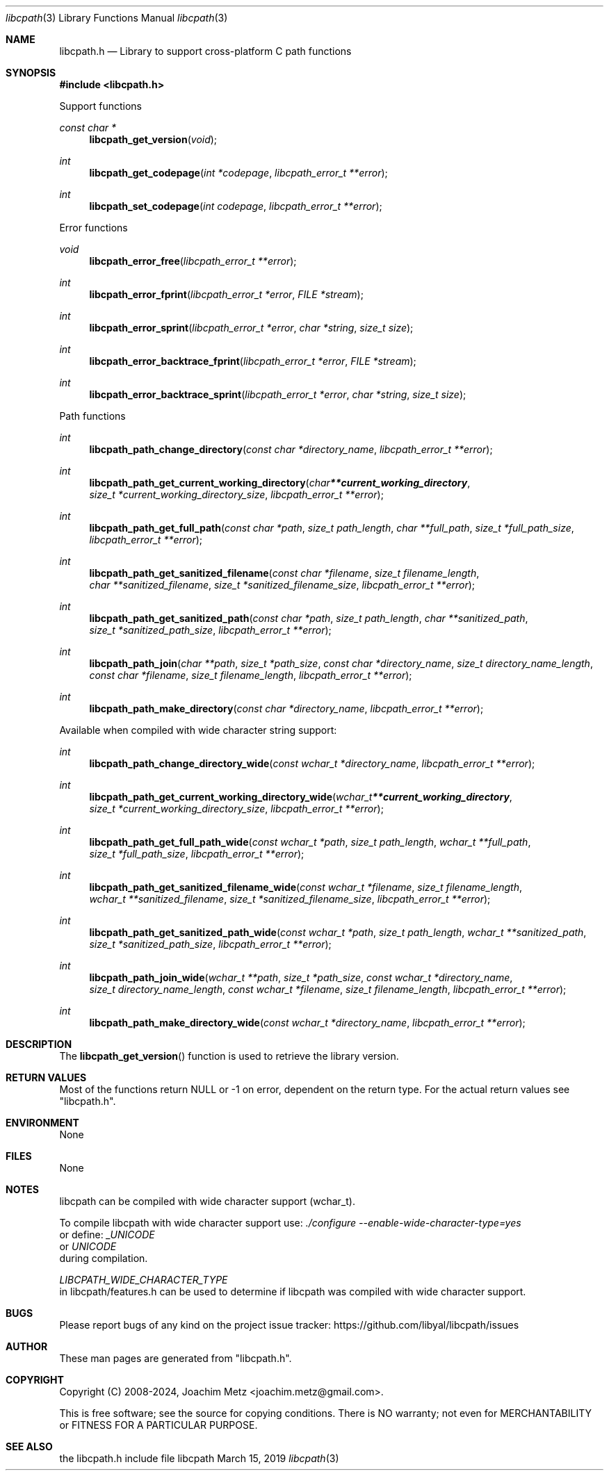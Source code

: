 .Dd March 15, 2019
.Dt libcpath 3
.Os libcpath
.Sh NAME
.Nm libcpath.h
.Nd Library to support cross-platform C path functions
.Sh SYNOPSIS
.In libcpath.h
.Pp
Support functions
.Ft const char *
.Fn libcpath_get_version "void"
.Ft int
.Fn libcpath_get_codepage "int *codepage" "libcpath_error_t **error"
.Ft int
.Fn libcpath_set_codepage "int codepage" "libcpath_error_t **error"
.Pp
Error functions
.Ft void
.Fn libcpath_error_free "libcpath_error_t **error"
.Ft int
.Fn libcpath_error_fprint "libcpath_error_t *error" "FILE *stream"
.Ft int
.Fn libcpath_error_sprint "libcpath_error_t *error" "char *string" "size_t size"
.Ft int
.Fn libcpath_error_backtrace_fprint "libcpath_error_t *error" "FILE *stream"
.Ft int
.Fn libcpath_error_backtrace_sprint "libcpath_error_t *error" "char *string" "size_t size"
.Pp
Path functions
.Ft int
.Fn libcpath_path_change_directory "const char *directory_name" "libcpath_error_t **error"
.Ft int
.Fn libcpath_path_get_current_working_directory "char **current_working_directory" "size_t *current_working_directory_size" "libcpath_error_t **error"
.Ft int
.Fn libcpath_path_get_full_path "const char *path" "size_t path_length" "char **full_path" "size_t *full_path_size" "libcpath_error_t **error"
.Ft int
.Fn libcpath_path_get_sanitized_filename "const char *filename" "size_t filename_length" "char **sanitized_filename" "size_t *sanitized_filename_size" "libcpath_error_t **error"
.Ft int
.Fn libcpath_path_get_sanitized_path "const char *path" "size_t path_length" "char **sanitized_path" "size_t *sanitized_path_size" "libcpath_error_t **error"
.Ft int
.Fn libcpath_path_join "char **path" "size_t *path_size" "const char *directory_name" "size_t directory_name_length" "const char *filename" "size_t filename_length" "libcpath_error_t **error"
.Ft int
.Fn libcpath_path_make_directory "const char *directory_name" "libcpath_error_t **error"
.Pp
Available when compiled with wide character string support:
.Ft int
.Fn libcpath_path_change_directory_wide "const wchar_t *directory_name" "libcpath_error_t **error"
.Ft int
.Fn libcpath_path_get_current_working_directory_wide "wchar_t **current_working_directory" "size_t *current_working_directory_size" "libcpath_error_t **error"
.Ft int
.Fn libcpath_path_get_full_path_wide "const wchar_t *path" "size_t path_length" "wchar_t **full_path" "size_t *full_path_size" "libcpath_error_t **error"
.Ft int
.Fn libcpath_path_get_sanitized_filename_wide "const wchar_t *filename" "size_t filename_length" "wchar_t **sanitized_filename" "size_t *sanitized_filename_size" "libcpath_error_t **error"
.Ft int
.Fn libcpath_path_get_sanitized_path_wide "const wchar_t *path" "size_t path_length" "wchar_t **sanitized_path" "size_t *sanitized_path_size" "libcpath_error_t **error"
.Ft int
.Fn libcpath_path_join_wide "wchar_t **path" "size_t *path_size" "const wchar_t *directory_name" "size_t directory_name_length" "const wchar_t *filename" "size_t filename_length" "libcpath_error_t **error"
.Ft int
.Fn libcpath_path_make_directory_wide "const wchar_t *directory_name" "libcpath_error_t **error"
.Sh DESCRIPTION
The
.Fn libcpath_get_version
function is used to retrieve the library version.
.Sh RETURN VALUES
Most of the functions return NULL or \-1 on error, dependent on the return type.
For the actual return values see "libcpath.h".
.Sh ENVIRONMENT
None
.Sh FILES
None
.Sh NOTES
libcpath can be compiled with wide character support (wchar_t).
.sp
To compile libcpath with wide character support use:
.Ar ./configure --enable-wide-character-type=yes
 or define:
.Ar _UNICODE
 or
.Ar UNICODE
 during compilation.
.sp
.Ar LIBCPATH_WIDE_CHARACTER_TYPE
 in libcpath/features.h can be used to determine if libcpath was compiled with wide character support.
.Sh BUGS
Please report bugs of any kind on the project issue tracker: https://github.com/libyal/libcpath/issues
.Sh AUTHOR
These man pages are generated from "libcpath.h".
.Sh COPYRIGHT
Copyright (C) 2008-2024, Joachim Metz <joachim.metz@gmail.com>.
.sp
This is free software; see the source for copying conditions.
There is NO warranty; not even for MERCHANTABILITY or FITNESS FOR A PARTICULAR PURPOSE.
.Sh SEE ALSO
the libcpath.h include file
